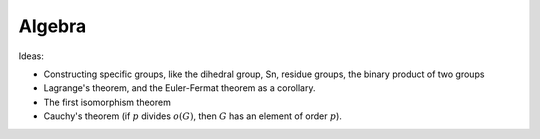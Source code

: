 .. _algebra:

Algebra
=======

Ideas:

* Constructing specific groups, like the dihedral group, Sn, residue groups, the binary product of two groups

* Lagrange's theorem, and the Euler-Fermat theorem as a corollary.

* The first isomorphism theorem

* Cauchy's theorem (if :math:`p` divides :math:`o(G)`, then :math:`G` has an element of order :math:`p`).
